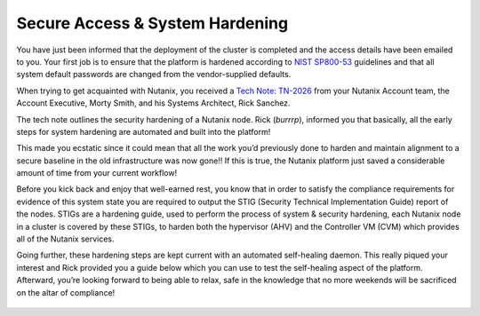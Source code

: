 .. _prevent_start:

------------------------------------------------
Secure Access & System Hardening
------------------------------------------------

You have just been informed that the deployment of the cluster is completed and the access details have been emailed to you. Your first job is to ensure that the platform is hardened according to `NIST SP800-53 <https://csrc.nist.gov/publications/detail/sp/800-53/rev-5/final>`_ guidelines and that all system default passwords are changed from the vendor-supplied defaults. 

When trying to get acquainted with Nutanix, you received a `Tech Note: TN-2026 <https://portal.nutanix.com/page/documents/solutions/details?targetId=TN-2026-Information-Security:TN-2026-Information-Security>`_ from your Nutanix Account team, the Account Executive, Morty Smith, and his Systems Architect, Rick Sanchez. 

The tech note outlines the security hardening of a Nutanix node. Rick (*burrrp*), informed you that basically, all the early steps for system hardening are automated and built into the platform! 

This made you ecstatic since it could mean that all the work you’d previously done to harden and maintain alignment to a secure baseline in the old infrastructure was now gone!! If this is true, the Nutanix platform just saved a considerable amount of time from your current workflow! 

Before you kick back and enjoy that well-earned rest, you know that in order to satisfy the compliance requirements for evidence of this system state you are required to output the STIG (Security Technical Implementation Guide) report of the nodes. STIGs are a hardening guide, used to perform the process of system & security hardening, each Nutanix node in a cluster is covered by these STIGs,  to harden both the hypervisor (AHV) and the Controller VM (CVM) which provides all of the Nutanix services. 

Going further, these hardening steps are kept current with an automated self-healing daemon. This really piqued your interest and Rick provided you a guide below which you can use to test the self-healing aspect of the platform.  Afterward, you’re looking forward to being able to relax, safe in the knowledge that no more weekends will be sacrificed on the altar of compliance!

.. figure:: images/2.jpg
